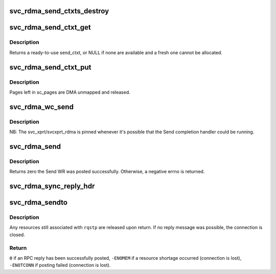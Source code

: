 .. -*- coding: utf-8; mode: rst -*-
.. src-file: net/sunrpc/xprtrdma/svc_rdma_sendto.c

.. _`svc_rdma_send_ctxts_destroy`:

svc_rdma_send_ctxts_destroy
===========================

.. c:function:: void svc_rdma_send_ctxts_destroy(struct svcxprt_rdma *rdma)

    Release all send_ctxt's for an xprt

    :param rdma:
        svcxprt_rdma being torn down
    :type rdma: struct svcxprt_rdma \*

.. _`svc_rdma_send_ctxt_get`:

svc_rdma_send_ctxt_get
======================

.. c:function:: struct svc_rdma_send_ctxt *svc_rdma_send_ctxt_get(struct svcxprt_rdma *rdma)

    Get a free send_ctxt

    :param rdma:
        controlling svcxprt_rdma
    :type rdma: struct svcxprt_rdma \*

.. _`svc_rdma_send_ctxt_get.description`:

Description
-----------

Returns a ready-to-use send_ctxt, or NULL if none are
available and a fresh one cannot be allocated.

.. _`svc_rdma_send_ctxt_put`:

svc_rdma_send_ctxt_put
======================

.. c:function:: void svc_rdma_send_ctxt_put(struct svcxprt_rdma *rdma, struct svc_rdma_send_ctxt *ctxt)

    Return send_ctxt to free list

    :param rdma:
        controlling svcxprt_rdma
    :type rdma: struct svcxprt_rdma \*

    :param ctxt:
        object to return to the free list
    :type ctxt: struct svc_rdma_send_ctxt \*

.. _`svc_rdma_send_ctxt_put.description`:

Description
-----------

Pages left in sc_pages are DMA unmapped and released.

.. _`svc_rdma_wc_send`:

svc_rdma_wc_send
================

.. c:function:: void svc_rdma_wc_send(struct ib_cq *cq, struct ib_wc *wc)

    Invoked by RDMA provider for each polled Send WC

    :param cq:
        Completion Queue context
    :type cq: struct ib_cq \*

    :param wc:
        Work Completion object
    :type wc: struct ib_wc \*

.. _`svc_rdma_wc_send.description`:

Description
-----------

NB: The svc_xprt/svcxprt_rdma is pinned whenever it's possible that
the Send completion handler could be running.

.. _`svc_rdma_send`:

svc_rdma_send
=============

.. c:function:: int svc_rdma_send(struct svcxprt_rdma *rdma, struct ib_send_wr *wr)

    Post a single Send WR

    :param rdma:
        transport on which to post the WR
    :type rdma: struct svcxprt_rdma \*

    :param wr:
        prepared Send WR to post
    :type wr: struct ib_send_wr \*

.. _`svc_rdma_send.description`:

Description
-----------

Returns zero the Send WR was posted successfully. Otherwise, a
negative errno is returned.

.. _`svc_rdma_sync_reply_hdr`:

svc_rdma_sync_reply_hdr
=======================

.. c:function:: void svc_rdma_sync_reply_hdr(struct svcxprt_rdma *rdma, struct svc_rdma_send_ctxt *ctxt, unsigned int len)

    DMA sync the transport header buffer

    :param rdma:
        controlling transport
    :type rdma: struct svcxprt_rdma \*

    :param ctxt:
        send_ctxt for the Send WR
    :type ctxt: struct svc_rdma_send_ctxt \*

    :param len:
        length of transport header
    :type len: unsigned int

.. _`svc_rdma_sendto`:

svc_rdma_sendto
===============

.. c:function:: int svc_rdma_sendto(struct svc_rqst *rqstp)

    Transmit an RPC reply

    :param rqstp:
        processed RPC request, reply XDR already in ::rq_res
    :type rqstp: struct svc_rqst \*

.. _`svc_rdma_sendto.description`:

Description
-----------

Any resources still associated with \ ``rqstp``\  are released upon return.
If no reply message was possible, the connection is closed.

.. _`svc_rdma_sendto.return`:

Return
------

\ ``0``\  if an RPC reply has been successfully posted,
\ ``-ENOMEM``\  if a resource shortage occurred (connection is lost),
\ ``-ENOTCONN``\  if posting failed (connection is lost).

.. This file was automatic generated / don't edit.

